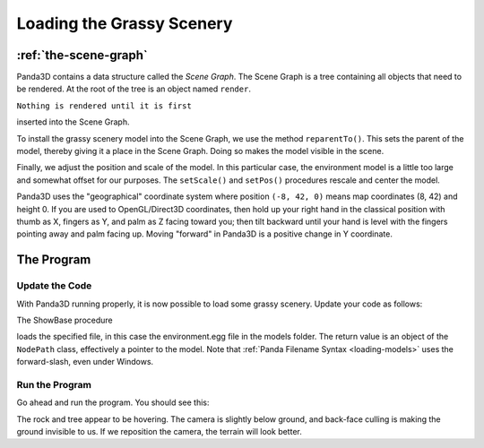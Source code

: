 .. _loading-the-grassy-scenery:

Loading the Grassy Scenery
==========================

:ref:`the-scene-graph`
----------------------

Panda3D contains a data structure called the *Scene Graph*. The Scene Graph is
a tree containing all objects that need to be rendered. At the root of the
tree is an object named
``render``.


.. only:: cpp

    You can get the NodePath of render by calling
    ``window->get_render()``.


``Nothing is rendered until it is first``

inserted into the Scene Graph.

To install the grassy scenery model into the Scene Graph, we use the method
``reparentTo()``. This sets the parent
of the model, thereby giving it a place in the Scene Graph. Doing so makes the
model visible in the scene.

Finally, we adjust the position and scale of the model. In this particular
case, the environment model is a little too large and somewhat offset for our
purposes. The ``setScale()`` and
``setPos()`` procedures rescale and
center the model.

Panda3D uses the "geographical" coordinate system where position
``(-8, 42, 0)`` means map coordinates
(8, 42) and height 0. If you are used to OpenGL/Direct3D coordinates, then
hold up your right hand in the classical position with thumb as X, fingers as
Y, and palm as Z facing toward you; then tilt backward until your hand is
level with the fingers pointing away and palm facing up. Moving "forward" in
Panda3D is a positive change in Y coordinate.

The Program
-----------

Update the Code
~~~~~~~~~~~~~~~

With Panda3D running properly, it is now possible to load some grassy scenery.
Update your code as follows:



.. only:: python

    
    
    .. code-block:: python
    
        from direct.showbase.ShowBase import ShowBase
        
        class MyApp(ShowBase):
        
            def __init__(self):
                ShowBase.__init__(self)
        
                # Load the environment model.
                self.scene = self.loader.loadModel("models/environment")
                # Reparent the model to render.
                self.scene.reparentTo(self.render)
                # Apply scale and position transforms on the model.
                self.scene.setScale(0.25, 0.25, 0.25)
                self.scene.setPos(-8, 42, 0)
        
        
        app = MyApp()
        app.run()
    
    




.. only:: cpp

    
    
    .. code-block:: cpp
    
        #include "pandaFramework.h"
        #include "pandaSystem.h"
        
        int main(int argc, char *argv[]) {
            // Load the window and set its title.
            PandaFramework framework;
            framework.open_framework(argc, argv);
            framework.set_window_title("My Panda3D Window");
            WindowFramework *window = framework.open_window();
        
            // Load the environment model.
            NodePath scene = window->load_model(framework.get_models(), "models/environment");
            // Reparent the model to render.
            scene.reparent_to(window->get_render());
            // Apply scale and position transforms to the model.
            scene.set_scale(0.25f, 0.25f, 0.25f);
            scene.set_pos(-8, 42, 0);
        
            // Run the engine.
            framework.main_loop();
            // Shut down the engine when done.
            framework.close_framework();
            return 0;
        }
    
    


The ShowBase procedure 

.. only:: python

    ``loader.loadModel()``



.. only:: cpp

    ``window->load_model(framework.get_models(), "path")``


loads the specified file, in this case the environment.egg file in the models
folder. The return value is an object of the
``NodePath`` class, effectively a
pointer to the model. Note that :ref:`Panda Filename Syntax <loading-models>`
uses the forward-slash, even under Windows.

Run the Program
~~~~~~~~~~~~~~~

Go ahead and run the program. You should see this:

|Tutorial1.jpg|

The rock and tree appear to be hovering. The camera is slightly below ground,
and back-face culling is making the ground invisible to us. If we reposition
the camera, the terrain will look better.

.. |Tutorial1.jpg| image:: tutorial1.jpg

